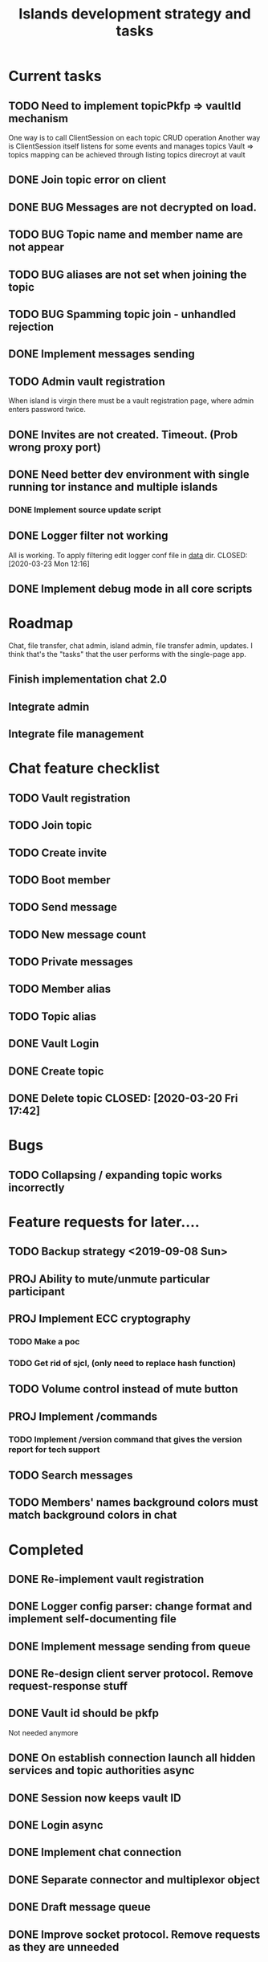 #+TITLE: Islands development strategy and tasks


* Current tasks
** TODO Need to implement topicPkfp => vaultId mechanism
One way is to call ClientSession on each topic CRUD operation
Another way is ClientSession itself listens for some events and manages topics
Vault => topics mapping can be achieved through listing topics direcroyt at
vault

** DONE Join topic error on client
CLOSED: [2020-03-24 Tue 18:32]
** DONE BUG Messages are not decrypted on load.
CLOSED: [2020-04-01 Wed 00:56]
** TODO BUG Topic name and member name are not appear
** TODO BUG aliases are not set when joining the topic
** TODO BUG Spamming topic join - unhandled rejection
** DONE Implement messages sending
CLOSED: [2020-03-31 Tue 21:19]

** TODO Admin vault registration
When island is virgin there must be a vault registration page, where admin
enters password twice.

** DONE Invites are not created. Timeout. (Prob wrong proxy port)
CLOSED: [2020-03-24 Tue 16:46]
** DONE Need better dev environment with single running tor instance and multiple islands
CLOSED: [2020-03-24 Tue 16:46]
*** DONE Implement source update script
CLOSED: [2020-03-24 Tue 16:46]

** DONE Logger filter not working
All is working. To apply filtering edit logger conf file in _data_ dir.
CLOSED: [2020-03-23 Mon 12:16]
** DONE Implement debug mode in all core scripts
CLOSED: [2020-03-21 Sat 13:46]

* Roadmap
Chat, file transfer, chat admin, island admin, file transfer admin, updates.
I think that's the "tasks" that the user performs with the single-page app.

** Finish implementation chat 2.0

** Integrate admin

** Integrate file management






* Chat feature checklist
** TODO Vault registration
** TODO Join topic
** TODO Create invite
** TODO Boot member
** TODO Send message
** TODO New message count
** TODO Private messages
** TODO Member alias
** TODO Topic alias

** DONE Vault Login
CLOSED: [2020-03-20 Fri 17:40]

** DONE Create topic
CLOSED: [2020-03-20 Fri 17:40]
** DONE Delete topic CLOSED: [2020-03-20 Fri 17:42]
* Bugs
** TODO Collapsing / expanding topic works incorrectly
* Feature requests for later....
** TODO Backup strategy <2019-09-08 Sun>
** PROJ Ability to mute/unmute particular participant
** PROJ Implement ECC cryptography
*** TODO Make a poc
*** TODO Get rid of sjcl, (only need to replace hash function)

** TODO Volume control instead of mute button
** PROJ Implement /commands
*** TODO Implement /version command that gives the version report for tech support

** TODO Search messages

** TODO Members' names background colors must match background colors in chat
* Completed

** DONE Re-implement vault registration
CLOSED: [2019-11-20 Wed 23:09]
** DONE Logger config parser: change format and implement self-documenting file
CLOSED: [2019-11-10 Sun 13:53]
** DONE Implement message sending from queue
CLOSED: [2019-11-08 Fri 23:16]
** DONE Re-design client server protocol. Remove request-response stuff
CLOSED: [2019-11-10 Sun 12:48]
** DONE Vault id should be pkfp
CLOSED: [2019-11-10 Sun 12:48]
Not needed anymore
** DONE On establish connection launch all hidden services and topic authorities async
CLOSED: [2019-11-10 Sun 12:48]

** DONE Session now keeps vault ID
CLOSED: [2019-11-10 Sun 12:48]

** DONE Login async
CLOSED: [2019-11-01 Fri 15:43]
** DONE Implement chat connection
CLOSED: [2019-11-01 Fri 14:38]
** DONE Separate connector and multiplexor object
CLOSED: [2019-11-01 Fri 14:34]
** DONE Draft message queue
CLOSED: [2019-11-01 Fri 14:36]
** DONE Improve socket protocol. Remove requests as they are unneeded
CLOSED: [2019-11-10 Sun 12:50]

** DONE Append and show topics
CLOSED: [2019-11-16 Sat 02:00]
** DONE On topic click load messages
CLOSED: [2019-11-20 Wed 23:09]
** DONE Implement login
CLOSED: [2019-11-15 Fri 17:44]
** DONE Implement initial layout logic
CLOSED: [2019-11-15 Fri 17:44]

** DONE Get rid of jquery
CLOSED: [2019-10-21 Mon 17:59]
*** DONE wirte an universal wrapper around xhr
CLOSED: [2019-10-21 Mon 17:59]

** DONE BUG! File transfer isn't working properly
CLOSED: [2019-10-21 Mon 17:59]
*** DONE Debug file transfer
CLOSED: [2019-09-20 Fri 22:22]
**** Symptoms:
- Wrong pkfp passed to the checker function
  possibly file is saved with origin pkfp, while it should
  save on the island with receiver pkfp

*** DONE Add transfer stages:
CLOSED: [2019-09-30 Mon 18:06]
- Checking file locally
  if found:
     downloading
  else:
     connecting to peer:
       if connected:
          requesting file
          if file found:
              downloading crossisland
              notifying client that file is available locally
              downloading locally
          else:
              notifying client: file no longer offered by peer

*** DONE Add messages on state change in UI
CLOSED: [2019-10-01 Tue 00:48]
*** DONE bug - file is blocked on rename
CLOSED: [2019-10-21 Mon 17:59]

** DONE new version release
CLOSED: [2019-10-16 Wed 11:00]
** DONE Fix scripts for processing sjcl
CLOSED: [2019-10-16 Wed 11:00]
** DONE Mobile browser topic login bug
CLOSED: [2019-10-15 Tue 21:57]
** DONE Logs download bug
CLOSED: [2019-10-15 Tue 21:57]
** DONE Iphone transport test
CLOSED: [2019-10-15 Tue 21:57]
** DONE Time in UTC.
CLOSED: [2019-10-01 Tue 01:08]
** DONE Auto-reconnect if island connection lost
CLOSED: [2019-10-01 Tue 00:48]

** DONE fix npm bug in docker
CLOSED: [2019-10-01 Tue 00:48]
** DONE File upload bug
CLOSED: [2019-10-01 Tue 00:48]
** DONE Make new manager version that supports both new and old images
CLOSED: [2019-09-20 Fri 20:04]
** DONE Optimize invite mechanism, reduce delay and improve feedback [100%]
CLOSED: [2019-09-20 Fri 20:04]
<2019-09-06 Fri>
*** DONE Implement multiqueue
CLOSED: [2019-09-13 Fri 00:17]
*** DONE Implement blocking queue
CLOSED: [2019-09-13 Fri 00:17]
*** DONE Test new delivery system
CLOSED: [2019-09-13 Fri 00:18]
*** DONE Implement invite request and sync handling logic using multiqueue
CLOSED: [2019-09-13 Fri 23:20]

*** DONE Rewrite all timeout requests:
CLOSED: [2019-09-20 Fri 20:04]
**** DONE Boot
CLOSED: [2019-09-20 Fri 20:04]
**** DONE Leave
CLOSED: [2019-09-20 Fri 20:04]
**** DONE Invite sync
CLOSED: [2019-09-13 Fri 23:20]
**** DONE Topic join
CLOSED: [2019-09-13 Fri 23:20]

** DONE Different colors per user
CLOSED: [2019-09-14 Sat 15:26]
** DONE Admin panel should not replace vault <2019-09-08 Sun>
CLOSED: [2019-09-13 Fri 23:25]
** DONE Islnad console login bug [100%]
CLOSED: [2019-09-10 Tue 00:26]
START: <2019-09-06 Fri>
*** DONE Fix VM prepare script
CLOSED: [2019-09-10 Tue 00:25]
*** DONE Fix VM setup script such that it is impossible to login into island other than via ssh.
CLOSED: [2019-09-10 Tue 00:25]
*** DONE Script for updating stats in 1sec intervals to communicat with host
CLOSED: [2019-09-10 Tue 00:25]
*** DONE Implement script to capture public key when island boots for the first time.
CLOSED: [2019-09-10 Tue 00:25]
** DONE Update npm libraries, fix npm issues
CLOSED: [2019-09-13 Fri 16:10]
<2019-09-10 Tue>
** DONE Indicator in tab if there are new messages
CLOSED: [2019-09-13 Fri 21:49]
<2019-09-10 Tue>
** DONE Switch Islands | topic name
CLOSED: [2019-09-13 Fri 21:48]
<2019-09-10 Tue>
** DONE In settings there should be not boot button for those who has no rights
CLOSED: [2019-09-13 Fri 23:19]

** DONE Implement bootstrapping
CLOSED: [2020-03-16 Mon 12:34]
Cancelled
*** Use cases:
1. No source.zip found and nothing inside
   Virgin - request manifest
2. source.zip found and nothing inside:
   verify - install
3. source.zip found and matches what's inside
   proceed normal boot
4. source.zip found and does NOT match what's inside
   update
*** Pseudocode
prepare_source:
   zip source
   sign with private key
   zip archive and signature
   create torrent
   return magnet

prepare_manifest(source magnet):
   create manifest.json(source magnet)
   create torrent
   return manifest magnet


bootstrap(manifest_magnet):
   add manifest magnet
   parse manifest

   if (not source compatable)
       notify "Source incompatable"
       terminate

   get source magnet from manifest
   add source
   unzip
   if (signature valid)
      copy source.zip to source dir
      start app
   else
      notify user("Source is invalid")



*** DONE Install:
CLOSED: [2019-12-14 Sat 14:40]
- python 3.8
- pip
- nodejs 13
- npm
- redis
- pm2
- transmission server cli
*** DONE Implement bootstrap app
CLOSED: [2020-03-16 Mon 12:34]



*** DONE implement source verification / install script
CLOSED: [2020-03-16 Mon 12:34]

** DONE test EDGE browser
CLOSED: [2020-03-20 Fri 11:42]

